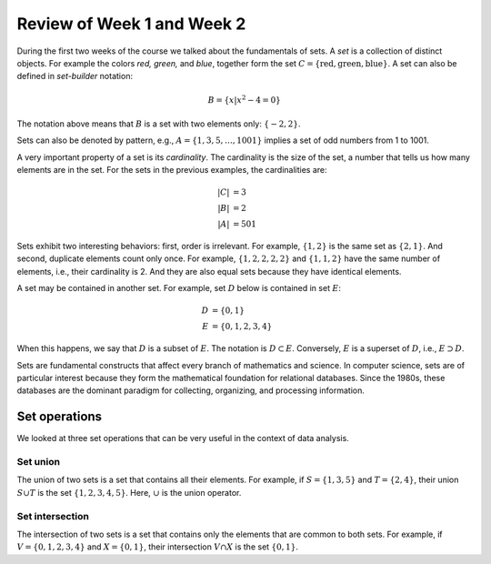 
Review of Week 1 and Week 2
=======================================================

During the first two weeks of the course we talked about the fundamentals of sets. A *set* is a collection of distinct objects. For example the colors *red, green,* and *blue*, together form the set :math:`C=\{\text{red},\text{green},\text{blue}\}`. A set can also be defined in *set-builder* notation:

.. math::

   B = \{ x|x^2-4=0\}

The notation above means that :math:`B` is a set with two elements only: :math:`\{-2,2\}`.

Sets can also be denoted by pattern, e.g., :math:`A=\{1,3,5,\ldots, 1001\}` implies a set of odd numbers from  1 to 1001.

A very important property of a set is its *cardinality*. The cardinality is the size of the set, a number that tells us how many elements are in the set. For the sets in the previous examples, the cardinalities are:

.. math::

   |C|&=3 \\
   |B|&=2 \\
   |A|&=501
   
Sets exhibit two interesting behaviors: first, order is irrelevant. For example, :math:`\{1,2\}` is the same set as :math:`\{2,1\}`. And second, duplicate elements count only once. For example, :math:`\{1,2,2,2,2\}` and :math:`\{1,1,2\}` have the same number of elements, i.e., their cardinality is 2. And they are also equal sets because they have identical elements.

A set may be contained in another set. For example, set :math:`D` below is contained in set :math:`E`:

.. math::

   D &= \{0,1\} \\
   E &= \{0,1,2,3,4\}

When this happens, we say that :math:`D` is a subset of :math:`E`. The notation is :math:`D\subset E`. Conversely, :math:`E` is a superset of :math:`D`, i.e., :math:`E\supset D`.

Sets are fundamental constructs that affect every branch of mathematics and science. In computer science, sets are of particular interest because they form the mathematical foundation for relational databases. Since the 1980s, these databases are the dominant paradigm for collecting, organizing, and processing information.



Set operations
++++++++++++++

We looked at three set operations that can be very useful in the context of data analysis.

Set union
---------

The union of two sets is a set that contains all their elements. For example, if :math:`S=\{1,3,5\}` and :math:`T=\{2,4\}`, their union :math:`S\cup T` is the set :math:`\{1,2,3,4,5\}`. Here, :math:`\cup` is the union operator.

Set intersection
----------------

The intersection of two sets is a set that contains only the elements that are common to both sets. For example, if :math:`V=\{0,1,2,3,4\}` and :math:`X=\{0,1\}`, their intersection :math:`V\cap X` is the set :math:`\{0,1\}`.